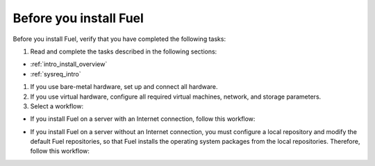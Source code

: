 .. _install_before_you_install_fuel:

Before you install Fuel
-----------------------

Before you install Fuel, verify that you have completed the following tasks:

#. Read and complete the tasks described in the following sections:

* :ref:`intro_install_overview`
* :ref:`sysreq_intro`

#. If you use bare-metal hardware, set up and connect all hardware.
#. If you use virtual hardware, configure all required virtual machines,
   network, and storage parameters.
#. Select a workflow:

* If you install Fuel on a server with an Internet connection, follow this
  workflow:

.. image:: /_images/deliverables/d_install_w_internet.png
   :width: 70%
   :align: center

* If you install Fuel on a server without an Internet connection, you must
  configure a local repository and modify the default Fuel repositories, so
  that Fuel installs the operating system packages from the local
  repositories. Therefore, follow this workflow:

.. image:: /_images/deliverables/d_install_wo_internet.png
   :width: 70%
   :align: center
